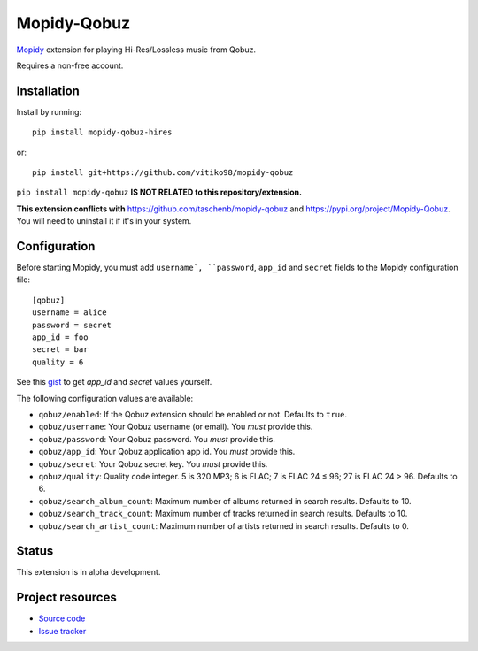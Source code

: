 ****************************
Mopidy-Qobuz
****************************

`Mopidy <https://mopidy.com/>`_ extension for playing Hi-Res/Lossless music from Qobuz.

Requires a non-free account.


Installation
============

Install by running::

    pip install mopidy-qobuz-hires

or::

    pip install git+https://github.com/vitiko98/mopidy-qobuz


``pip install mopidy-qobuz`` **IS NOT RELATED to this repository/extension.**

**This extension conflicts with** https://github.com/taschenb/mopidy-qobuz and https://pypi.org/project/Mopidy-Qobuz.
You will need to uninstall it if it's in your system.

Configuration
=============

Before starting Mopidy, you must add ``username`, ``password``, ``app_id`` and ``secret`` fields
to the Mopidy configuration file::

    [qobuz]
    username = alice
    password = secret
    app_id = foo
    secret = bar
    quality = 6


See this `gist <https://gist.github.com/vitiko98/bb89fd203d08e285d06abf40d96db592>`_ to get
`app_id` and `secret` values yourself.

The following configuration values are available:

- ``qobuz/enabled``: If the Qobuz extension should be enabled or not.
  Defaults to ``true``.

- ``qobuz/username``: Your Qobuz username (or email). You *must* provide this.

- ``qobuz/password``: Your Qobuz password. You *must* provide this.

- ``qobuz/app_id``: Your Qobuz application app id. You *must* provide this.

- ``qobuz/secret``: Your Qobuz secret key. You *must* provide this.

- ``qobuz/quality``: Quality code integer. 5 is 320 MP3; 6 is FLAC; 7 is FLAC 24
  ≤ 96; 27 is FLAC 24 > 96. Defaults to 6.

- ``qobuz/search_album_count``: Maximum number of albums returned in search
  results. Defaults to 10.

- ``qobuz/search_track_count``: Maximum number of tracks returned in search
  results. Defaults to 10.

- ``qobuz/search_artist_count``: Maximum number of artists returned in search
  results. Defaults to 0.

Status
=================
This extension is in alpha development.


Project resources
=================

- `Source code <https://github.com/vitiko98/mopidy-qobuz>`_
- `Issue tracker <https://github.com/vitiko98/mopidy-qobuz/issues>`_
